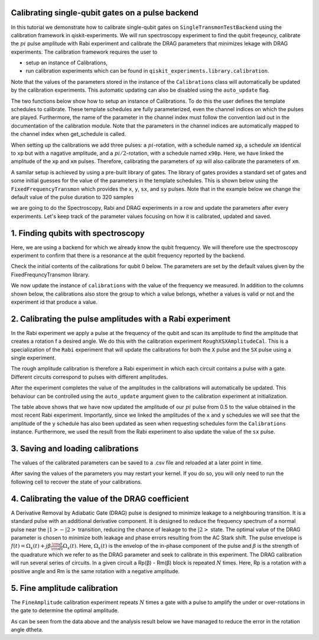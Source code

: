 =============================================================
Calibrating single-qubit gates on a pulse backend
=============================================================
In this tutorial we demonstrate how to calibrate single-qubit gates 
on ``SingleTransmonTestBackend`` using the calibration framework in qiskit-experiments. 
We will run spectroscopy experiment to find the qubit freqeuncy, 
calibrate the :math:`pi` pulse amplitude with Rabi experiment and 
calibrate the DRAG parameters that minimizes lekage with DRAG experiments. 
The calibration framework requires the user to

- setup an instance of Calibrations,

- run calibration experiments which can be found in ``qiskit_experiments.library.calibration``.

Note that the values of the parameters stored in the instance of the ``Calibrations`` class 
will automatically be updated by the calibration experiments. 
This automatic updating can also be disabled using the ``auto_update`` flag.

.. jupyter-execute::

    import pandas as pd
    import numpy as np
    import qiskit.pulse as pulse
    from qiskit_experiments.calibration_management.calibrations import Calibrations
    from qiskit import schedule
    from qiskit_experiments.test.pulse_backend import SingleTransmonTestBackend

The two functions below show how to setup an instance of Calibrations. 
To do this the user defines the template schedules to calibrate. 
These template schedules are fully parameterized, even the channel indices 
on which the pulses are played. Furthermore, the name of the parameter in the channel 
index must follow the convention laid out in the documentation 
of the calibration module. Note that the parameters in the channel indices 
are automatically mapped to the channel index when get_schedule is called.

.. jupyter-execute::

    def setup_cals(backend) -> Calibrations:
    """A function to instantiate calibrations and add a couple of template schedules."""
    cals = Calibrations.from_backend(backend)

    dur = Parameter("dur")
    amp = Parameter("amp")
    sigma = Parameter("σ")
    beta = Parameter("β")
    drive = pulse.DriveChannel(Parameter("ch0"))

    # Define and add template schedules.
    with pulse.build(name="xp") as xp:
        pulse.play(pulse.Drag(dur, amp, sigma, beta), drive)

    with pulse.build(name="xm") as xm:
        pulse.play(pulse.Drag(dur, -amp, sigma, beta), drive)

    with pulse.build(name="x90p") as x90p:
        pulse.play(pulse.Drag(dur, Parameter("amp"), sigma, Parameter("β")), drive)

    cals.add_schedule(xp, num_qubits=1)
    cals.add_schedule(xm, num_qubits=1)
    cals.add_schedule(x90p, num_qubits=1)

    return cals

    def add_parameter_guesses(cals: Calibrations):
        """Add guesses for the parameter values to the calibrations."""
        for sched in ["xp", "x90p"]:
            cals.add_parameter_value(80, "σ", schedule=sched)
            cals.add_parameter_value(0.5, "β", schedule=sched)
            cals.add_parameter_value(320, "dur", schedule=sched)
            cals.add_parameter_value(0.5, "amp", schedule=sched)

When setting up the calibrations we add three pulses: a :math:`pi`-rotation, 
with a schedule named ``xp``, a schedule ``xm`` identical to ``xp`` 
but with a nagative amplitude, and a :math:`pi/2`-rotation, with a schedule 
named ``x90p``. Here, we have linked the amplitude of the ``xp`` and ``xm`` pulses. 
Therefore, calibrating the parameters of ``xp`` will also calibrate 
the parameters of ``xm``.

.. jupyter-execute::

    cals = setup_cals(backend)
    add_parameter_guesses(cals)

A samilar setup is achieved by using a pre-built library of gates. 
The library of gates provides a standard set of gates and some initial guesses 
for the value of the parameters in the template schedules. 
This is shown below using the ``FixedFrequencyTransmon`` which provides the ``x``,
``y``, ``sx``, and ``sy`` pulses. Note that in the example below 
we change the default value of the pulse duration to 320 samples

.. jupyter-execute::

    backend = SingleTransmonTestBackend(5.2e9,-.25e9, 1e9, 0.8e9, noise=False)
    qubit = 0 
    cals=Calibrations.from_backend(backend)
    print(cals.get_inst_map())

.. jupyter-execute::

    from qiskit_experiments.calibration_management.basis_gate_library import FixedFrequencyTransmon

    library = FixedFrequencyTransmon(default_values={"duration": 320})
    cals = Calibrations.from_backend(backend, libraries=[library])
    print(library.default_values()) # check what parameter values this library has
    print(cals.get_inst_map()) # check the new cals's InstructionScheduleMap made from the library
    print(cals.get_schedule('x',(0,))) # check one of the schedules built from the new calibration

we are going to do the Spectroscopy, Rabi and DRAG experiments in a row 
and update the parameters after every experiments. 
Let's keep track of the parameter values focusing on how it is calibrated, updated and saved.

====================================
1. Finding qubits with spectroscopy
====================================
Here, we are using a backend for which we already know the qubit frequency. 
We will therefore use the spectroscopy experiment to confirm that 
there is a resonance at the qubit frequency reported by the backend.

.. jupyter-execute::

    from qiskit_experiments.library.calibration.rough_frequency import RoughFrequencyCal

Check the initial contents of the calibrations for qubit 0 below. 
The parameters are set by the default values given by the FixedFrequncyTransmon library.

.. jupyter-execute::

    columns_to_show = ["parameter","qubits","schedule","value","date_time"]    
    pd.DataFrame(**cals.parameters_table(qubit_list=[qubit, ()]))[columns_to_show]


.. jupyter-execute::

    freq01_estimate = backend.defaults().qubit_freq_est[qubit]
    frequencies = np.linspace(freq01_estimate -15e6, freq01_estimate + 15e6, 51)
    spec = RoughFrequencyCal(qubit, cals, frequencies, backend=backend)
    spec.set_experiment_options(amp=0.005)


.. jupyter-execute::

    next(iter(circuit.calibrations["Spec"].values())).draw() # let's check the schedule   


.. jupyter-execute::

    circuit = spec.circuits()[0]
    circuit.draw(output="mpl")


.. jupyter-execute::

    spec_data = spec.run().block_for_results()
    spec_data.figure(0) 


.. jupyter-execute::

    print(spec_data.analysis_results("f01"))


We now update the instance of ``calibrations`` 
with the value of the frequency we measured.
In addition to the columns shown below, the calibrations also store the group to which a value belongs, 
whether a values is valid or not and the experiment id that produce a value.

.. jupyter-execute::

    pd.DataFrame(**cals.parameters_table(qubit_list=[qubit]))[columns_to_show]
    
    
=================================================================
2. Calibrating the pulse amplitudes with a Rabi experiment
=================================================================
In the Rabi experiment we apply a pulse at the frequency of the qubit 
and scan its amplitude to find the amplitude that creates a rotation 
f a desired angle. We do this with the calibration experiment ``RoughXSXAmplitudeCal``.
This is a specialization of the ``Rabi`` experiment that will update the calibrations 
for both the ``X`` pulse and the ``SX`` pulse using a single experiment.

.. jupyter-execute:: 

    from qiskit_experiments.library.calibration import RoughXSXAmplitudeCal
    rabi = RoughXSXAmplitudeCal(qubit, cals, backend=backend, amplitudes=np.linspace(-0.1, 0.1, 51))

The rough amplitude calibration is therefore a Rabi experiment in which 
each circuit contains a pulse with a gate. Different circuits correspond to pulses 
with different amplitudes.

.. jupyter-execute::

    rabi.circuits()[0].draw("mpl")

After the experiment completes the value of the amplitudes in the calibrations 
will automatically be updated. This behaviour can be controlled using the ``auto_update``
argument given to the calibration experiment at initialization.

.. jupyter-execute::

    rabi_data = rabi.run().block_for_results()
    rabi_data.figure(0)

.. jupyter-execute::

    print(rabi_data.analysis_results("rabi_rate"))

.. jupyter-execute::

    pd.DataFrame(**cals.parameters_table(qubit_list=[qubit, ()], parameters="amp"))[columns_to_show]

The table above shows that we have now updated the amplitude of our :math:`pi` pulse 
from 0.5 to the value obtained in the most recent Rabi experiment. 
Importantly, since we linked the amplitudes of the ``x`` and ``y`` schedules 
we will see that the amplitude of the ``y`` schedule has also been updated 
as seen when requesting schedules form the ``Calibrations`` instance. 
Furthermore, we used the result from the Rabi experiment to also update 
the value of the ``sx`` pulse. 

.. jupyter-execute::

    cals.get_schedule("sx", qubit)

.. jupyter-execute::

    cals.get_schedule("x", qubit)
   
.. jupyter-execute::

    cals.get_schedule("y", qubit)


=====================================
3. Saving and loading calibrations
=====================================
The values of the calibrated parameters can be saved to a .csv file 
and reloaded at a later point in time. 

.. jupyter-execute::

    cals.save(file_type="csv", overwrite=True, file_prefix="PulseBackend")

After saving the values of the parameters 
you may restart your kernel. If you do so, you will only need to run the 
following cell to recover the state of your calibrations.

.. jupyter-execute::

    cals = Calibrations.from_backend(backend, library)
    cals.load_parameter_values(file_name="PulseBackendparameter_values.csv")

.. jupyter-execute::

    pd.DataFrame(**cals.parameters_table(qubit_list=[qubit, ()], parameters="amp"))[columns_to_show]

===========================================================
 4. Calibrating the value of the DRAG coefficient
===========================================================

A Derivative Removal by Adiabatic Gate (DRAG) pulse is designed to minimize leakage 
to a neighbouring transition. It is a standard pulse with an additional 
derivative component. It is designed to reduce the frequency spectrum of a 
normal pulse near the  :math:`|1> - |2>` transition, 
reducing the chance of leakage to the :math:`|2>` state. 
The optimal value of the DRAG parameter is chosen to minimize both 
leakage and phase errors resulting from the AC Stark shift. 
The pulse envelope is :math:`f(t)=\Omega_x(t)+j\beta\frac{\rm d}{{\rm d}t}\Omega_x(t)`.
Here, :math:`\Omega_x(t)` is the envelop of the in-phase component 
of the pulse and :math:`\beta` is the strength of the quadrature 
which we refer to as the DRAG parameter and seek to calibrate 
in this experiment. The DRAG calibration will run several 
series of circuits. In a given circuit a Rp(β) - Rm(β) block
is repeated :math:`N` times. Here, Rp is a rotation 
with a positive angle and Rm is the same rotation with a 
negative amplitude.

.. jupyter-execute::

    from qiskit_experiments.library import RoughDragCal
    cal_drag = RoughDragCal(qubit, cals, backend=backend, betas=np.linspace(-20, 20, 25))
    cal_drag.set_experiment_options(reps=[3, 5, 7])
    cal_drag.circuits()[5].draw(output='mpl')

.. jupyter-execute::

    drag_data = cal_drag.run().block_for_results()
    drag_data.figure(0) 

.. jupyter-execute::

    print(drag_data.analysis_results("beta"))

.. jupyter-execute::

    pd.DataFrame(**cals.parameters_table(qubit_list=[qubit, ()], parameters="β"))[columns_to_show]

==========================================================
5. Fine amplitude calibration
==========================================================
The ``FineAmplitude`` calibration experiment repeats :math:`N` times 
a gate with a pulse to amplify the under or over-rotations 
in the gate to determine the optimal amplitude.

.. jupyter-execute::
    
    from qiskit_experiments.library.calibration.fine_amplitude import FineXAmplitudeCal
    amp_x_cal = FineXAmplitudeCal(qubit, cals, backend=backend, schedule_name="x")
    amp_x_cal.circuits()[5].draw(output="mpl")

.. jupyter-execute::

    data_fine = amp_x_cal.run().block_for_results()
    data_fine.figure(0)

.. jupyter-execute::

    print(data_fine.analysis_results("d_theta"))

.. jupyter-execute::

    dtheta = data_fine.analysis_results("d_theta").value.nominal_value
    target_angle = np.pi
    scale = target_angle / (target_angle + dtheta)
    pulse_amp = cals.get_parameter_value("amp", qubit, "x")
    print(f"The ideal angle is {target_angle:.2f} rad. We measured a deviation of {dtheta:.3f} rad.")
    print(f"Thus, scale the {pulse_amp:.4f} pulse amplitude by {scale:.3f} to obtain {pulse_amp*scale:.5f}.")

.. jupyter-execute::

    pd.DataFrame(**cals.parameters_table(qubit_list=[qubit, ()], parameters="amp"))[columns_to_show]

.. jupyter-execute::

    data_fine2 = amp_x_cal.run().block_for_results()
    data_fine2.figure(0)

.. jupyter-execute::

    print(data_fine2.analysis_results("d_theta"))

As can be seen from the data above and the analysis result below 
we have managed to reduce the error in the rotation angle dtheta.










